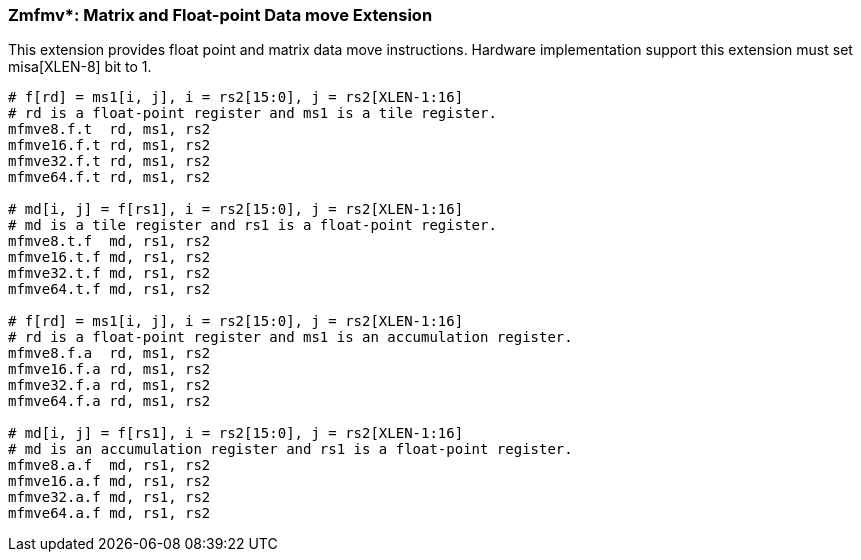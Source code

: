 === Zmfmv*: Matrix and Float-point Data move Extension

This extension provides float point and matrix data move instructions. Hardware implementation support this extension must set misa[XLEN-8] bit to 1. 

```
# f[rd] = ms1[i, j], i = rs2[15:0], j = rs2[XLEN-1:16]
# rd is a float-point register and ms1 is a tile register.
mfmve8.f.t  rd, ms1, rs2
mfmve16.f.t rd, ms1, rs2
mfmve32.f.t rd, ms1, rs2
mfmve64.f.t rd, ms1, rs2

# md[i, j] = f[rs1], i = rs2[15:0], j = rs2[XLEN-1:16]
# md is a tile register and rs1 is a float-point register.
mfmve8.t.f  md, rs1, rs2
mfmve16.t.f md, rs1, rs2
mfmve32.t.f md, rs1, rs2
mfmve64.t.f md, rs1, rs2

# f[rd] = ms1[i, j], i = rs2[15:0], j = rs2[XLEN-1:16]
# rd is a float-point register and ms1 is an accumulation register.
mfmve8.f.a  rd, ms1, rs2
mfmve16.f.a rd, ms1, rs2
mfmve32.f.a rd, ms1, rs2
mfmve64.f.a rd, ms1, rs2

# md[i, j] = f[rs1], i = rs2[15:0], j = rs2[XLEN-1:16]
# md is an accumulation register and rs1 is a float-point register.
mfmve8.a.f  md, rs1, rs2
mfmve16.a.f md, rs1, rs2
mfmve32.a.f md, rs1, rs2
mfmve64.a.f md, rs1, rs2
```